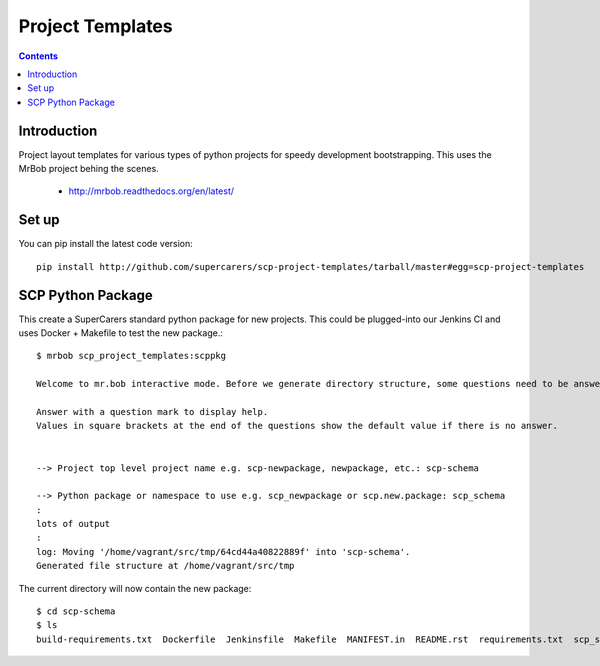 Project Templates
=================

.. contents::


Introduction
------------

Project layout templates for various types of python projects for speedy
development bootstrapping. This uses the MrBob project behing the scenes.

 * http://mrbob.readthedocs.org/en/latest/


Set up
------

You can pip install the latest code version::

  pip install http://github.com/supercarers/scp-project-templates/tarball/master#egg=scp-project-templates


SCP Python Package
------------------

This create a SuperCarers standard python package for new projects. This could
be plugged-into our Jenkins CI and uses Docker + Makefile to test the new
package.::

    $ mrbob scp_project_templates:scppkg

    Welcome to mr.bob interactive mode. Before we generate directory structure, some questions need to be answered.

    Answer with a question mark to display help.
    Values in square brackets at the end of the questions show the default value if there is no answer.


    --> Project top level project name e.g. scp-newpackage, newpackage, etc.: scp-schema

    --> Python package or namespace to use e.g. scp_newpackage or scp.new.package: scp_schema
    :
    lots of output
    :
    log: Moving '/home/vagrant/src/tmp/64cd44a40822889f' into 'scp-schema'.
    Generated file structure at /home/vagrant/src/tmp

The current directory will now contain the new package::

    $ cd scp-schema
    $ ls
    build-requirements.txt  Dockerfile  Jenkinsfile  Makefile  MANIFEST.in  README.rst  requirements.txt  scp_schema  setup.cfg  setup.py  test-requirements.txt  VERSION

